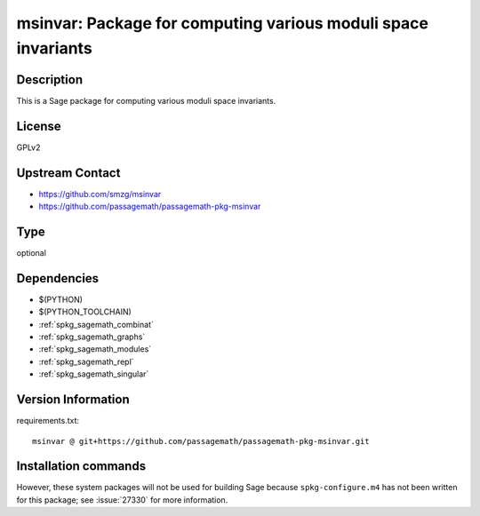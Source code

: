 .. _spkg_msinvar:

msinvar: Package for computing various moduli space invariants
==============================================================

Description
-----------

This is a Sage package for computing various moduli space invariants.

License
-------

GPLv2

Upstream Contact
----------------

- https://github.com/smzg/msinvar
- https://github.com/passagemath/passagemath-pkg-msinvar


Type
----

optional


Dependencies
------------

- $(PYTHON)
- $(PYTHON_TOOLCHAIN)
- :ref:`spkg_sagemath_combinat`
- :ref:`spkg_sagemath_graphs`
- :ref:`spkg_sagemath_modules`
- :ref:`spkg_sagemath_repl`
- :ref:`spkg_sagemath_singular`

Version Information
-------------------

requirements.txt::

    msinvar @ git+https://github.com/passagemath/passagemath-pkg-msinvar.git

Installation commands
---------------------

.. tab:: PyPI:

   .. CODE-BLOCK:: bash

       $ pip install msinvar@git+https://github.com/passagemath/passagemath-pkg-msinvar.git

.. tab:: Sage distribution:

   .. CODE-BLOCK:: bash

       $ sage -i msinvar


However, these system packages will not be used for building Sage
because ``spkg-configure.m4`` has not been written for this package;
see :issue:`27330` for more information.
